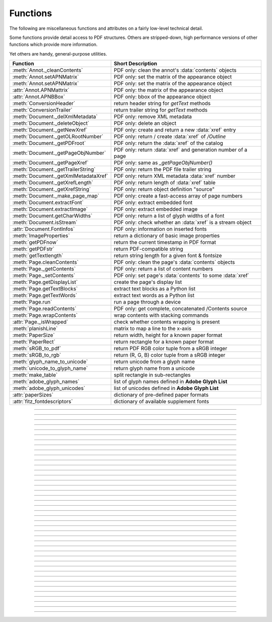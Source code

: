 ============
Functions
============
The following are miscellaneous functions and attributes on a fairly low-level technical detail.

Some functions provide detail access to PDF structures. Others are stripped-down, high performance versions of other functions which provide more information.

Yet others are handy, general-purpose utilities.


==================================== ==============================================================
**Function**                         **Short Description**
==================================== ==============================================================
:meth:`Annot._cleanContents`         PDF only: clean the annot's :data:`contents` objects
:meth:`Annot.setAPNMatrix`           PDF only: set the matrix of the appearance object
:meth:`Annot.setAPNMatrix`           PDF only: set the matrix of the appearance object
:attr:`Annot.APNMattrix`             PDF only: the matrix of the appearance object
:attr:`Annot.APNBBox`                PDF only: bbox of the appearance object
:meth:`ConversionHeader`             return header string for *getText* methods
:meth:`ConversionTrailer`            return trailer string for *getText* methods
:meth:`Document._delXmlMetadata`     PDF only: remove XML metadata
:meth:`Document._deleteObject`       PDF only: delete an object
:meth:`Document._getNewXref`         PDF only: create and return a new :data:`xref` entry
:meth:`Document._getOLRootNumber`    PDF only: return / create :data:`xref` of */Outline*
:meth:`Document._getPDFroot`         PDF only: return the :data:`xref` of the catalog
:meth:`Document._getPageObjNumber`   PDF only: return :data:`xref` and generation number of a page
:meth:`Document._getPageXref`        PDF only: same as *_getPageObjNumber()*
:meth:`Document._getTrailerString`   PDF only: return the PDF file trailer string
:meth:`Document._getXmlMetadataXref` PDF only: return XML metadata :data:`xref` number
:meth:`Document._getXrefLength`      PDF only: return length of :data:`xref` table
:meth:`Document._getXrefString`      PDF only: return object definition "source"
:meth:`Document._make_page_map`      PDF only: create a fast-access array of page numbers
:meth:`Document.extractFont`         PDF only: extract embedded font
:meth:`Document.extractImage`        PDF only: extract embedded image
:meth:`Document.getCharWidths`       PDF only: return a list of glyph widths of a font
:meth:`Document.isStream`            PDF only: check whether an :data:`xref` is a stream object
:attr:`Document.FontInfos`           PDF only: information on inserted fonts
:meth:`ImageProperties`              return a dictionary of basic image properties
:meth:`getPDFnow`                    return the current timestamp in PDF format
:meth:`getPDFstr`                    return PDF-compatible string
:meth:`getTextlength`                return string length for a given font & fontsize
:meth:`Page.cleanContents`           PDF only: clean the page's :data:`contents` objects
:meth:`Page._getContents`            PDF only: return a list of content numbers
:meth:`Page._setContents`            PDF only: set page's :data:`contents` to some :data:`xref`
:meth:`Page.getDisplayList`          create the page's display list
:meth:`Page.getTextBlocks`           extract text blocks as a Python list
:meth:`Page.getTextWords`            extract text words as a Python list
:meth:`Page.run`                     run a page through a device
:meth:`Page.readContents`            PDF only: get complete, concatenated /Contents source
:meth:`Page.wrapContents`            wrap contents with stacking commands
:attr:`Page._isWrapped`              check whether contents wrapping is present
:meth:`planishLine`                  matrix to map a line to the x-axis
:meth:`PaperSize`                    return width, height for a known paper format
:meth:`PaperRect`                    return rectangle for a known paper format
:meth:`sRGB_to_pdf`                  return PDF RGB color tuple from a sRGB integer
:meth:`sRGB_to_rgb`                  return (R, G, B) color tuple from a sRGB integer
:meth:`glyph_name_to_unicode`        return unicode from a glyph name
:meth:`unicode_to_glyph_name`        return glyph name from a unicode
:meth:`make_table`                   split rectangle in sub-rectangles
:meth:`adobe_glyph_names`            list of glyph names defined in **Adobe Glyph List**
:meth:`adobe_glyph_unicodes`         list of unicodes defined in **Adobe Glyph List**
:attr:`paperSizes`                   dictionary of pre-defined paper formats
:attr:`fitz_fontdescriptors`         dictionary of available supplement fonts
==================================== ==============================================================

   .. method:: PaperSize(s)

      Convenience function to return width and height of a known paper format code. These values are given in pixels for the standard resolution 72 pixels = 1 inch.

      Currently defined formats include **'A0'** through **'A10'**, **'B0'** through **'B10'**, **'C0'** through **'C10'**, **'Card-4x6'**, **'Card-5x7'**, **'Commercial'**, **'Executive'**, **'Invoice'**, **'Ledger'**, **'Legal'**, **'Legal-13'**, **'Letter'**, **'Monarch'** and **'Tabloid-Extra'**, each in either portrait or landscape format.

      A format name must be supplied as a string (case **in** \sensitive), optionally suffixed with "-L" (landscape) or "-P" (portrait). No suffix defaults to portrait.

      :arg str s: any format name from above (upper or lower case), like *"A4"* or *"letter-l"*.

      :rtype: tuple
      :returns: *(width, height)* of the paper format. For an unknown format *(-1, -1)* is returned. Esamples: *fitz.PaperSize("A4")* returns *(595, 842)* and *fitz.PaperSize("letter-l")* delivers *(792, 612)*.

-----

   .. method:: PaperRect(s)

      Convenience function to return a :ref:`Rect` for a known paper format.

      :arg str s: any format name supported by :meth:`PaperSize`.

      :rtype: :ref:`Rect`
      :returns: *fitz.Rect(0, 0, width, height)* with *width, height=fitz.PaperSize(s)*.

      >>> import fitz
      >>> fitz.PaperRect("letter-l")
      fitz.Rect(0.0, 0.0, 792.0, 612.0)
      >>>

-----

   .. method:: sRGB_to_pdf(srgb)

      *New in v1.17.4*

      Convenience function returning a PDF color triple (red, green, blue) for a given sRGB color integer as it occurs in :meth:`Page.getText` dictionaries "dict" and "rawdict".

      :arg int srgb: an integer of format RRGGBB, where each color component is an integer in range(255).

      :returns: a tuple (red, green, blue) with float items in intervall *0 <= item <= 1* representing the same color.

-----

   .. method:: glyph_name_to_unicode(name)

      *New in v1.18.0*

      Return the unicode number of a glyph name based on the **Adobe Glyph List**.

      :arg str name: the name of some glyph. The function is based on the `Adobe Glyph List <https://github.com/adobe-type-tools/agl-aglfn/blob/master/glyphlist.txt>`_.

      :rtype: int
      :returns: the unicode. Invalid *name* entries return ``0xfffd (65533)``.

      .. note:: A similar functionality is provided by package `fontTools <https://pypi.org/project/fonttools/>`_ in its *agl* sub-package.

-----

   .. method:: unicode_to_glyph_name(ch)

      *New in v1.18.0*

      Return the glyph name of a unicode number, based on the **Adobe Glyph List**.

      :arg int che: the unicode given by e.g. ``ord("ß")``. The function is based on the `Adobe Glyph List <https://github.com/adobe-type-tools/agl-aglfn/blob/master/glyphlist.txt>`_.

      :rtype: str
      :returns: the glyph name. E.g. ``fitz.unicode_to_glyph_name(ord("Ä"))`` returns ``'Adieresis'``.

      .. note:: A similar functionality is provided by package `fontTools <https://pypi.org/project/fonttools/>`_: in its *agl* sub-package.

-----

   .. method:: adobe_glyph_names()

      *New in v1.18.0*

      Return a list of glyph names defined in the **Adobe Glyph List**.

      :rtype: list
      :returns: list of strings.

      .. note:: A similar functionality is provided by package `fontTools <https://pypi.org/project/fonttools/>`_ in its *agl* sub-package.

-----

   .. method:: adobe_glyph_unicodes()

      *New in v1.18.0*

      Return a list of unicodes for there exists a glyph name in the **Adobe Glyph List**.

      :rtype: list
      :returns: list of integers.

      .. note:: A similar functionality is provided by package `fontTools <https://pypi.org/project/fonttools/>`_ in its *agl* sub-package.

-----

   .. method:: sRGB_to_rgb(srgb)

      *New in v1.17.4*

      Convenience function returning a color (red, green, blue) for a given *sRGB* color integer .

      :arg int srgb: an integer of format RRGGBB, where each color component is an integer in range(255).

      :returns: a tuple (red, green, blue) with integer items in intervall *0 <= item <= 255* representing the same color.

-----

   .. method:: make_table(rect, cols=1, rows=1)

      *New in v1.17.4*

      Convenience function to split a rectangle into sub-rectangles. Returns a list of *rows* lists, each containing *cols* :ref:`Rect` items. Each sub-rectangle can then be addressed by its row and column index.

      :arg rect_like rect: the rectangle to split.
      :arg int cols: the desired number of columns.
      :arg int rows: the desired number of rows.
      :returns: a list of :ref:`Rect` objects of equal size, whose union equals *rect*. Here is the layout of a 3x4 table created by ``cell = fitz.make_table(rect, cols=4, rows=3)``:

      .. image:: images/img-make-table.jpg
         :scale: 60


-----

   .. method:: planishLine(p1, p2)

      *(New in version 1.16.2)*
      
      Return a matrix which maps the line from p1 to p2 to the x-axis such that p1 will become (0,0) and p2 a point with the same distance to (0,0).

      :arg point_like p1: starting point of the line.
      :arg point_like p2: end point of the line.

      :rtype: :ref:`Matrix`
      :returns:
         
         a matrix which combines a rotation and a translation::

            p1 = fitz.Point(1, 1)
            p2 = fitz.Point(4, 5)
            abs(p2 - p1)  # distance of points
            5.0
            m = fitz.planishLine(p1, p2)
            p1 * m
            Point(0.0, 0.0)
            p2 * m
            Point(5.0, -5.960464477539063e-08)
            # distance of the resulting points
            abs(p2 * m - p1 * m)
            5.0
 

         .. image:: images/img-planish.png
            :scale: 40


-----

   .. attribute:: paperSizes

      A dictionary of pre-defines paper formats. Used as basis for :meth:`PaperSize`.

-----

   .. attribute:: fitz_fontdescriptors

      *(New in v1.17.5)*

      A dictionary of usable fonts from repository `pymupdf-fonts <https://pypi.org/project/pymupdf-fonts/>`_. Items are keyed by their reserved fontname and provide information like this::

         In [2]: fitz.fitz_fontdescriptors.keys()
         Out[2]: dict_keys(['figbo', 'figo', 'figbi', 'figit', 'fimbo', 'fimo',
         'spacembo', 'spacembi', 'spacemit', 'spacemo', 'math', 'music', 'symbol1',
         'symbol2'])
         In [3]: fitz.fitz_fontdescriptors["fimo"]
         Out[3]:
         {'name': 'Fira Mono Regular',
         'size': 125712,
         'mono': True,
         'bold': False,
         'italic': False,
         'serif': True,
         'glyphs': 1485}
         

-----

   .. method:: getPDFnow()

      Convenience function to return the current local timestamp in PDF compatible format, e.g. *D:20170501121525-04'00'* for local datetime May 1, 2017, 12:15:25 in a timezone 4 hours westward of the UTC meridian.

      :rtype: str
      :returns: current local PDF timestamp.

-----

   .. method:: getTextlength(text, fontname="helv", fontsize=11, encoding=TEXT_ENCODING_LATIN)

      *(New in version 1.14.7)*
      
      Calculate the length of text on output with a given **builtin** font, fontsize and encoding.

      :arg str text: the text string.
      :arg str fontname: the fontname. Must be one of either the :ref:`Base-14-Fonts` or the CJK fonts, identified by their "reserved" fontnames (see table in :meth.`Page.insertFont`).
      :arg float fontsize: size of the font.
      :arg int encoding: the encoding to use. Besides 0 = Latin, 1 = Greek and 2 = Cyrillic (Russian) are available. Relevant for Base-14 fonts "Helvetica", "Courier" and "Times" and their variants only. Make sure to use the same value as in the corresponding text insertion.
      :rtype: float
      :returns: the length in points the string will have (e.g. when used in :meth:`Page.insertText`).

      .. note:: This function will only do the calculation -- it won't insert font or text.

      .. warning:: If you use this function to determine the required rectangle width for the (:ref:`Page` or :ref:`Shape`) *insertTextbox* methods, be aware that they calculate on a **by-character level**. Because of rounding effects, this will mostly lead to a slightly larger number: *sum([fitz.getTextlength(c) for c in text]) > fitz.getTextlength(text)*. So either (1) do the same, or (2) use something like *fitz.getTextlength(text + "'")* for your calculation.

-----

   .. method:: getPDFstr(text)

      Make a PDF-compatible string: if the text contains code points *ord(c) > 255*, then it will be converted to UTF-16BE with BOM as a hexadecimal character string enclosed in "<>" brackets like *<feff...>*. Otherwise, it will return the string enclosed in (round) brackets, replacing any characters outside the ASCII range with some special code. Also, every "(", ")" or backslash is escaped with an additional backslash.

      :arg str text: the object to convert

      :rtype: str
      :returns: PDF-compatible string enclosed in either *()* or *<>*.

-----

   .. method:: ImageProperties(stream)

      *(New in version 1.14.14)*

      Return a number of basic properties for an image.

      :arg bytes|bytearray|BytesIO|file stream: an image either in memory or an **opened** file. A memory resident image maybe any of the formats *bytes*, *bytearray* or *io.BytesIO*.

      :returns: a dictionary with the following keys (an empty dictionary for any error):

         ========== ====================================================
         **Key**    **Value**
         ========== ====================================================
         width      (int) width in pixels
         height     (int) height in pixels
         colorspace (int) colorspace.n (e.g. 3 = RGB)
         bpc        (int) bits per component (usually 8)
         format     (int) image format in *range(15)*
         ext        (str) image file extension indicating the format
         size       (int) length of the image in bytes
         ========== ====================================================

      Example:

      >>> fitz.ImageProperties(open("img-clip.jpg","rb"))
      {'bpc': 8, 'format': 9, 'colorspace': 3, 'height': 325, 'width': 244, 'ext': 'jpeg', 'size': 14161}
      >>>


-----

   .. method:: ConversionHeader("text", filename="UNKNOWN")

      Return the header string required to make a valid document out of page text outputs.

      :arg str output: type of document. Use the same as the output parameter of *getText()*.

      :arg str filename: optional arbitrary name to use in output types "json" and "xml".

      :rtype: str

-----

   .. method:: ConversionTrailer(output)

      Return the trailer string required to make a valid document out of page text outputs. See :meth:`Page.getText` for an example.

      :arg str output: type of document. Use the same as the output parameter of *getText()*.

      :rtype: str

-----

   .. method:: Document._deleteObject(xref)

      PDF only: Delete an object given by its cross reference number.

      :arg int xref: the cross reference number. Must be within the document's valid :data:`xref` range.

      .. warning:: Only use with extreme care: this may make the PDF unreadable.

-----

   .. method:: Document._delXmlMetadata()

      Delete an object containing XML-based metadata from the PDF. (Py-) MuPDF does not support XML-based metadata. Use this if you want to make sure that the conventional metadata dictionary will be used exclusively. Many thirdparty PDF programs insert their own metadata in XML format and thus may override what you store in the conventional dictionary. This method deletes any such reference, and the corresponding PDF object will be deleted during next garbage collection of the file.

-----

   .. method:: Document._getTrailerString(compressed=False)

      *(New in version 1.14.9)*
      
      Return the trailer of the PDF (UTF-8), which is usually located at the PDF file's end. If not a PDF or the PDF has no trailer (because of irrecoverable errors), *None* is returned.

      :arg bool compressed: *(ew in version 1.14.14)* whether to generate a compressed output or one with nice indentations to ease reading (default).

      :returns: a string with the PDF trailer information. This is the analogous method to :meth:`Document._getXrefString` except that the trailer has no identifying :data:`xref` number. As can be seen here, the trailer object points to other important objects:

      >>> doc=fitz.open("adobe.pdf")
      >>> # compressed output
      >>> print(doc._getTrailerString(True))
      <</Size 334093/Prev 25807185/XRefStm 186352/Root 333277 0 R/Info 109959 0 R
      /ID[(\\227\\366/gx\\016ds\\244\\207\\326\\261\\\\\\305\\376u)
      (H\\323\\177\\346\\371pkF\\243\\262\\375\\346\\325\\002)]>>
      >>> # non-compressed otput:
      >>> print(doc._getTrailerString(False))
      <<
         /Size 334093
         /Prev 25807185
         /XRefStm 186352
         /Root 333277 0 R
         /Info 109959 0 R
         /ID [ (\227\366/gx\016ds\244\207\326\261\\\305\376u) (H\323\177\346\371pkF\243\262\375\346\325\002) ]
      >>

      .. note:: MuPDF is capable of recovering from a number of damages a PDF may have. This includes re-generating a trailer, where the end of a file has been lost (e.g. because of incomplete downloads). If however *None* is returned for a PDF, then the recovery mechanisms were unsuccessful and you should check for any error messages (:attr:`Document.openErrCode`, :attr:`Document.openErrMsg`, :attr:`Tools.fitz_stderr`).


-----

   .. method:: Document._make_page_map()

      Create an internal array of page numbers, which significantly speeds up page lookup (:meth:`Document.loadPage`). If this array exists, finding a page object will be up to two times faster. Functions which change the PDF's page layout (copy, delete, move, select pages) will destroy this array again.

-----

   .. method:: Document._getXmlMetadataXref()

      Return the XML-based metadata :data:`xref` of the PDF if present -- also refer to :meth:`Document._delXmlMetadata`. You can use it to retrieve the content via :meth:`Document.xrefStream` and then work with it using some XML software.

      :rtype: int
      :returns: :data:`xref` of PDF file level XML metadata.

-----

   .. method:: Document._getPageObjNumber(pno)

      or

   .. method:: Document._getPageXref(pno)

       Return the :data:`xref` and generation number for a given page.

      :arg int pno: Page number (zero-based).

      :rtype: list
      :returns: :data:`xref` and generation number of page *pno* as a list *[xref, gen]*.

-----

   .. method:: Document._getPDFroot()

       Return the :data:`xref` of the PDF catalog.

      :rtype: int
      :returns: :data:`xref` of the PDF catalog -- a central :data:`dictionary` pointing to many other PDF information.

-----

   .. method:: Page.run(dev, transform)

      Run a page through a device.

      :arg dev: Device, obtained from one of the :ref:`Device` constructors.
      :type dev: :ref:`Device`

      :arg transform: Transformation to apply to the page. Set it to :ref:`Identity` if no transformation is desired.
      :type transform: :ref:`Matrix`

-----

   .. method:: Page.wrapContents

      Put string pair "q" / "Q" before, resp. after a page's */Contents* object(s) to ensure that any "geometry" changes are **local** only.

      Use this method as an alternative, minimalistic version of :meth:`Page.cleanContents`. Its advantage is a small footprint in terms of processing time and impact on incremental saves.

-----

   .. attribute:: Page._isWrapped

      Indicate whether :meth:`Page.wrapContents` may be required for object insertions in standard PDF geometry. Please note that this is a quick, basic check only: a value of *False* may still be a false alarm.

-----

   .. method:: Page.getTextBlocks(flags=None)

      Deprecated wrapper for :meth:`TextPage.extractBLOCKS`.

-----

   .. method:: Page.getTextWords(flags=None)

      Deprecated wrapper for :meth:`TextPage.extractWORDS`.

-----

   .. method:: Page.getDisplayList()

      Run a page through a list device and return its display list.

      :rtype: :ref:`DisplayList`
      :returns: the display list of the page.

-----

   .. method:: Page._getContents()

      Return a list of :data:`xref` numbers of :data:`contents` objects belonging to the page.

      :rtype: list
      :returns: a list of :data:`xref` integers.

      Each page may have zero to many associated contents objects (:data:`stream` \s) which contain some operator syntax describing what appears where and how on the page (like text or images, etc. See the :ref:`AdobeManual`, chapter "Operator Summary", page 985). This function only enumerates the number(s) of such objects. To get the actual stream source, use function :meth:`Document.xrefStream` with one of the numbers in this list. Use :meth:`Document.updateStream` to replace the content.

-----

   .. method:: Page._setContents(xref)

      PDF only: Set a given object (identified by its :data:`xref`) as the page's one and only :data:`contents` object. Useful for joining mutiple :data:`contents` objects as in the following snippet::

         >>> c = b""
         >>> xreflist = page._getContents()
         >>> for xref in xreflist:
                 c += doc.xrefStream(xref)
         >>> doc.updateStream(xreflist[0], c)
         >>> page._setContents(xreflist[0])
         >>> # doc.save(..., garbage=1) will remove the unused objects

      :arg int xref: the cross reference number of a :data:`contents` object. An exception is raised if outside the valid :data:`xref` range or not a stream object.

-----

   .. method:: Page.cleanContents(sanitize=True)

      *(Changed in v1.17.6)*
      
      PDF only: Clean and concatenate all :data:`contents` objects associated with this page. "Cleaning" includes syntactical corrections, standardizations and "pretty printing" of the contents stream. Discrepancies between :data:`contents` and :data:`resources` objects will also be corrected if sanitize is true. See :meth:`Page.getContents` for more details.

      Changed in version 1.16.0 Annotations are no longer implicitely cleaned by this method. Use :meth:`Annot._cleanContents` separately.

      :arg bool sanitize: *(new in v1.17.6)* if true, synchronization between resources and their actual use in the contents object is snychronized. For example, if a font is not actually used for any text of the page, then it will be deleted from the ``/Resources/Font`` object.

      .. warning:: This is a complex function which may generate large amounts of new data and render old data unused. It is **not recommended** using it together with the **incremental save** option. Also note that the resulting singleton new */Contents* object is **uncompressed**. So you should save to a **new file** using options *"deflate=True, garbage=3"*.

-----

   .. method:: Page.readContents()

      *New in version 1.17.0.*
      Return the concatenation of all :data:`contents` objects associated with the page -- without cleaning or otherwise modifying them. Use this method whenever you need to parse this source in its entirety whithout having to bother how many separate contents objects exist.


-----

   .. method:: Annot._cleanContents()

      Clean the :data:`contents` streams associated with the annotation. This is the same type of action which :meth:`Page.cleanContents` performs -- just restricted to this annotation.


-----

   .. method:: Document.getCharWidths(xref=0, limit=256)

      Return a list of character glyphs and their widths for a font that is present in the document. A font must be specified by its PDF cross reference number :data:`xref`. This function is called automatically from :meth:`Page.insertText` and :meth:`Page.insertTextbox`. So you should rarely need to do this yourself.

      :arg int xref: cross reference number of a font embedded in the PDF. To find a font :data:`xref`, use e.g. *doc.getPageFontList(pno)* of page number *pno* and take the first entry of one of the returned list entries.

      :arg int limit: limits the number of returned entries. The default of 256 is enforced for all fonts that only support 1-byte characters, so-called "simple fonts" (checked by this method). All :ref:`Base-14-Fonts` are simple fonts.

      :rtype: list
      :returns: a list of *limit* tuples. Each character *c* has an entry  *(g, w)* in this list with an index of *ord(c)*. Entry *g* (integer) of the tuple is the glyph id of the character, and float *w* is its normalized width. The actual width for some fontsize can be calculated as *w * fontsize*. For simple fonts, the *g* entry can always be safely ignored. In all other cases *g* is the basis for graphically representing *c*.

      This function calculates the pixel width of a string called *text*::

       def pixlen(text, widthlist, fontsize):
       try:
           return sum([widthlist[ord(c)] for c in text]) * fontsize
       except IndexError:
           m = max([ord(c) for c in text])
           raise ValueError:("max. code point found: %i, increase limit" % m)

-----

   .. method:: Document._getXrefString(xref, compressed=False)

      Return the string ("source code") representing an arbitrary object. For :data:`stream` objects, only the non-stream part is returned. To get the stream data, use :meth:`Document.xrefStream`.

      :arg int xref: :data:`xref` number.
      :arg bool compressed: *(new in version 1.14.14)* whether to generate a compressed output or one with nice indentations to ease reading or parsing (default).

      :rtype: string
      :returns: the string defining the object identified by :data:`xref`. Example:

      >>> doc = fitz.open("Adobe PDF Reference 1-7.pdf")  # the PDF
      >>> page = doc[100]  # some page in it
      >>> print(doc._getXrefString(page.xref, compressed=True))
      <</CropBox[0 0 531 666]/Annots[4795 0 R 4794 0 R 4793 0 R 4792 0 R 4797 0 R 4796 0 R]
      /Parent 109820 0 R/StructParents 941/Contents 229 0 R/Rotate 0/MediaBox[0 0 531 666]
      /Resources<</Font<</T1_0 3914 0 R/T1_1 3912 0 R/T1_2 3957 0 R/T1_3 3913 0 R/T1_4 4576 0 R
      /T1_5 3931 0 R/T1_6 3944 0 R>>/ProcSet[/PDF/Text]/ExtGState<</GS0 333283 0 R>>>>
      /Type/Page>>
      >>> print(doc._getXrefString(page.xref, compressed=False))
      <<
         /CropBox [ 0 0 531 666 ]
         /Annots [ 4795 0 R 4794 0 R 4793 0 R 4792 0 R 4797 0 R 4796 0 R ]
         /Parent 109820 0 R
         /StructParents 941
         /Contents 229 0 R
         /Rotate 0
         /MediaBox [ 0 0 531 666 ]
         /Resources <<
            /Font <<
               /T1_0 3914 0 R
               /T1_1 3912 0 R
               /T1_2 3957 0 R
               /T1_3 3913 0 R
               /T1_4 4576 0 R
               /T1_5 3931 0 R
               /T1_6 3944 0 R
            >>
            /ProcSet [ /PDF /Text ]
            /ExtGState <<
               /GS0 333283 0 R
            >>
         >>
         /Type /Page
      >>

-----

   .. method:: Document.isStream(xref)

      *(New in version 1.14.14)*
      
      PDF only: Check whether the object represented by :data:`xref` is a :data:`stream` type. Return is *False* if not a PDF or if the number is outside the valid xref range.

      :arg int xref: :data:`xref` number.

      :returns: *True* if the object definition is followed by data wrapped in keyword pair *stream*, *endstream*.

-----

   .. method:: Document._getNewXref()

      Increase the :data:`xref` by one entry and return that number. This can then be used to insert a new object.

      :rtype: int
      :returns: the number of the new :data:`xref` entry.

-----

   .. method:: Document._getXrefLength()

      Return length of :data:`xref` table.

      :rtype: int
      :returns: the number of entries in the :data:`xref` table.

-----

   .. method:: Document._getOLRootNumber()

       Return :data:`xref` number of the /Outlines root object (this is **not** the first outline entry!). If this object does not exist, a new one will be created.

      :rtype: int
      :returns: :data:`xref` number of the **/Outlines** root object.

   .. method:: Document.extractImage(xref)

      PDF Only: Extract data and meta information of an image stored in the document. The output can directly be used to be stored as an image file, as input for PIL, :ref:`Pixmap` creation, etc. This method avoids using pixmaps wherever possible to present the image in its original format (e.g. as JPEG).

      :arg int xref: :data:`xref` of an image object. If this is not in *range(1, doc.xrefLength())*, or the object is no image or other errors occur, *None* is returned and no exception is raised.

      :rtype: dict
      :returns: a dictionary with the following keys

        * *ext* (*str*) image type (e.g. *'jpeg'*), usable as image file extension
        * *smask* (*int*) :data:`xref` number of a stencil (/SMask) image or zero
        * *width* (*int*) image width
        * *height* (*int*) image height
        * *colorspace* (*int*) the image's *colorspace.n* number.
        * *cs-name* (*str*) the image's *colorspace.name*.
        * *xres* (*int*) resolution in x direction. Please also see :data:`resolution`.
        * *yres* (*int*) resolution in y direction. Please also see :data:`resolution`.
        * *image* (*bytes*) image data, usable as image file content

      >>> d = doc.extractImage(1373)
      >>> d
      {'ext': 'png', 'smask': 2934, 'width': 5, 'height': 629, 'colorspace': 3, 'xres': 96,
      'yres': 96, 'cs-name': 'DeviceRGB',
      'image': b'\x89PNG\r\n\x1a\n\x00\x00\x00\rIHDR\x00\x00\x00\x05\ ...'}
      >>> imgout = open("image." + d["ext"], "wb")
      >>> imgout.write(d["image"])
      102
      >>> imgout.close()

      .. note:: There is a functional overlap with *pix = fitz.Pixmap(doc, xref)*, followed by a *pix.getPNGData()*. Main differences are that extractImage, **(1)** does not always deliver PNG image formats, **(2)** is **very** much faster with non-PNG images, **(3)** usually results in much less disk storage for extracted images, **(4)** returns *None* in error cases (generates no exception). Look at the following example images within the same PDF.

         * xref 1268 is a PNG -- Comparable execution time and identical output::

            In [23]: %timeit pix = fitz.Pixmap(doc, 1268);pix.getPNGData()
            10.8 ms ± 52.4 µs per loop (mean ± std. dev. of 7 runs, 100 loops each)
            In [24]: len(pix.getPNGData())
            Out[24]: 21462

            In [25]: %timeit img = doc.extractImage(1268)
            10.8 ms ± 86 µs per loop (mean ± std. dev. of 7 runs, 100 loops each)
            In [26]: len(img["image"])
            Out[26]: 21462

         * xref 1186 is a JPEG -- :meth:`Document.extractImage` is **many times faster** and produces a **much smaller** output (2.48 MB vs. 0.35 MB)::

            In [27]: %timeit pix = fitz.Pixmap(doc, 1186);pix.getPNGData()
            341 ms ± 2.86 ms per loop (mean ± std. dev. of 7 runs, 1 loop each)
            In [28]: len(pix.getPNGData())
            Out[28]: 2599433

            In [29]: %timeit img = doc.extractImage(1186)
            15.7 µs ± 116 ns per loop (mean ± std. dev. of 7 runs, 100000 loops each)
            In [30]: len(img["image"])
            Out[30]: 371177

   .. method:: Document.extractFont(xref, info_only=False)

      PDF Only: Return an embedded font file's data and appropriate file extension. This can be used to store the font as an external file. The method does not throw exceptions (other than via checking for PDF and valid :data:`xref`).

      :arg int xref: PDF object number of the font to extract.
      :arg bool info_only: only return font information, not the buffer. To be used for information-only purposes, avoids allocation of large buffer areas.

      :rtype: tuple
      :returns: a tuple *(basename, ext, subtype, buffer)*, where *ext* is a 3-byte suggested file extension (*str*), *basename* is the font's name (*str*), *subtype* is the font's type (e.g. "Type1") and *buffer* is a bytes object containing the font file's content (or *b""*). For possible extension values and their meaning see :ref:`FontExtensions`. Return details on error:

            * *("", "", "", b"")* -- invalid xref or xref is not a (valid) font object.
            * *(basename, "n/a", "Type1", b"")* -- *basename* is one of the :ref:`Base-14-Fonts`, which cannot be extracted.

      Example:

      >>> # store font as an external file
      >>> name, ext, buffer = doc.extractFont(4711)
      >>> # assuming buffer is not None:
      >>> ofile = open(name + "." + ext, "wb")
      >>> ofile.write(buffer)
      >>> ofile.close()

      .. warning:: The basename is returned unchanged from the PDF. So it may contain characters (such as blanks) which may disqualify it as a filename for your operating system. Take appropriate action.

      .. note: The returned *basename* in general is **not** the original file name, but it probably has some similarity.

   .. attribute:: Document.FontInfos

       Contains following information for any font inserted via :meth:`Page.insertFont` in **this** session of PyMuPDF:

       * xref *(int)* -- XREF number of the */Type/Font* object.
       * info *(dict)* -- detail font information with the following keys:

            * name *(str)* -- name of the basefont
            * idx *(int)* -- index number for multi-font files
            * type *(str)* -- font type (like "TrueType", "Type0", etc.)
            * ext *(str)* -- extension to be used, when font is extracted to a file (see :ref:`FontExtensions`).
            * glyphs (*list*) -- list of glyph numbers and widths (filled by textinsertion methods).

      :rtype: list

